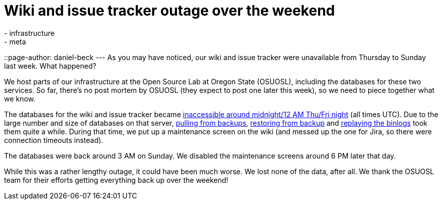= Wiki and issue tracker outage over the weekend
:nodeid: 596
:created: 1438723230
:tags:
  - infrastructure
  - meta
::page-author: daniel-beck
---
As you may have noticed, our wiki and issue tracker were unavailable from Thursday to Sunday last week. What happened?

We host parts of our infrastructure at the Open Source Lab at Oregon State (OSUOSL), including the databases for these two services. So far, there's no post mortem by OSUOSL (they expect to post one later this week), so we need to piece together what we know.

The databases for the wiki and issue tracker became https://twitter.com/osuosl/status/626903003203637248[inaccessible around midnight/12 AM Thu/Fri night] (all times UTC). Due to the large number and size of databases on that server, https://twitter.com/osuosl/status/626946293663821824[pulling from backups], https://twitter.com/osuosl/status/627027620845129729[restoring from backup] and https://twitter.com/osuosl/status/627237502420561920[replaying the binlogs] took them quite a while. During that time, we put up a maintenance screen on the wiki (and messed up the one for Jira, so there were connection timeouts instead).

The databases were back around 3 AM on Sunday. We disabled the maintenance screens around 6 PM later that day.

While this was a rather lengthy outage, it could have been much worse. We lost none of the data, after all. We thank the OSUOSL team for their efforts getting everything back up over the weekend!
